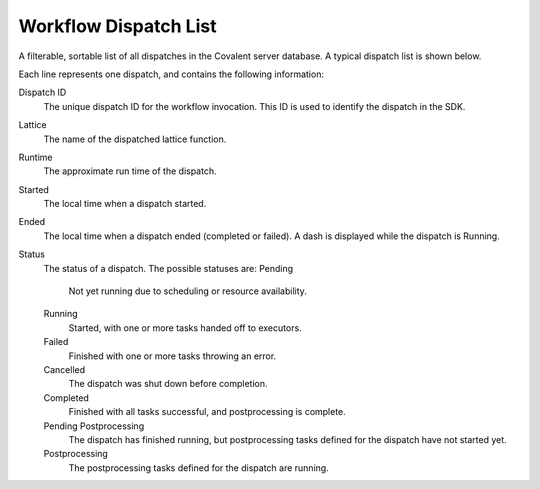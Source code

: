 ######################
Workflow Dispatch List
######################

A filterable, sortable list of all dispatches in the Covalent server database. A typical dispatch list is shown below.

.. image:: ../../images/dispatches_with_appropriate_metadata.png
   :align: center

Each line represents one dispatch, and contains the following information:

Dispatch ID
    The unique dispatch ID for the workflow invocation. This ID is used to identify the dispatch in the SDK.
Lattice
    The name of the dispatched lattice function.
Runtime
    The approximate run time of the dispatch.
Started
    The local time when a dispatch started.
Ended
    The local time when a dispatch ended (completed or failed). A dash is displayed while the dispatch is Running.
Status
   The status of a dispatch. The possible statuses are:
   Pending
        Not yet running due to scheduling or resource availability.
   Running
        Started, with one or more tasks handed off to executors.
   Failed
        Finished with one or more tasks throwing an error.
   Cancelled
        The dispatch was shut down before completion.
   Completed
        Finished with all tasks successful, and postprocessing is complete.
   Pending Postprocessing
        The dispatch has finished running, but postprocessing tasks defined for the dispatch have not started yet.
   Postprocessing
        The postprocessing tasks defined for the dispatch are running.
